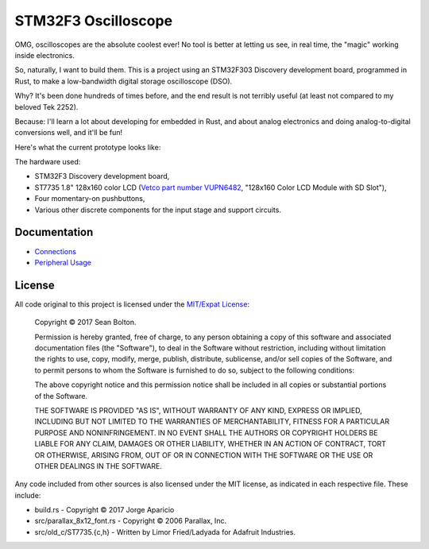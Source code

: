 ++++++++++++++++++++
STM32F3 Oscilloscope
++++++++++++++++++++

|license|

.. |license| image:: https://img.shields.io/badge/License-MIT-yellow.svg
   :target: https://en.wikipedia.org/wiki/MIT_License
   :alt: MIT Licensed

OMG, oscilloscopes are the absolute coolest ever! No tool is better at letting
us see, in real time, the "magic" working inside electronics.

So, naturally, I want to build them. This is a project using an STM32F303
Discovery development board, programmed in Rust, to make a low-bandwidth
digital storage oscilloscope (DSO).

Why? It's been done hundreds of times before, and the end result is not
terribly useful (at least not compared to my beloved Tek 2252).

Because: I'll learn a lot about developing for embedded in Rust, and about
analog electronics and doing analog-to-digital conversions well, and it'll be
fun!

Here's what the current prototype looks like:

.. image:: docs/20170719-prototype.jpg

The hardware used:

* STM32F3 Discovery development board,
* ST7735 1.8" 128x160 color LCD (`Vetco part number VUPN6482
  <https://vetco.net/products/128x160-color-lcd-module-with-sd-slot>`_,
  "128x160 Color LCD Module with SD Slot"),
* Four momentary-on pushbuttons,
* Various other discrete components for the input stage and support circuits.

Documentation
=============

* `Connections <docs/connections.html>`_
* `Peripheral Usage <docs/peripherals.html>`_

License
=======

All code original to this project is licensed under the `MIT/Expat
License <https://en.wikipedia.org/wiki/MIT_License>`_:

  Copyright © 2017 Sean Bolton.

  Permission is hereby granted, free of charge, to any person obtaining
  a copy of this software and associated documentation files (the
  "Software"), to deal in the Software without restriction, including
  without limitation the rights to use, copy, modify, merge, publish,
  distribute, sublicense, and/or sell copies of the Software, and to
  permit persons to whom the Software is furnished to do so, subject to
  the following conditions:

  The above copyright notice and this permission notice shall be
  included in all copies or substantial portions of the Software.

  THE SOFTWARE IS PROVIDED "AS IS", WITHOUT WARRANTY OF ANY KIND,
  EXPRESS OR IMPLIED, INCLUDING BUT NOT LIMITED TO THE WARRANTIES OF
  MERCHANTABILITY, FITNESS FOR A PARTICULAR PURPOSE AND
  NONINFRINGEMENT. IN NO EVENT SHALL THE AUTHORS OR COPYRIGHT HOLDERS BE
  LIABLE FOR ANY CLAIM, DAMAGES OR OTHER LIABILITY, WHETHER IN AN ACTION
  OF CONTRACT, TORT OR OTHERWISE, ARISING FROM, OUT OF OR IN CONNECTION
  WITH THE SOFTWARE OR THE USE OR OTHER DEALINGS IN THE SOFTWARE.

Any code included from other sources is also licensed under the MIT license,
as indicated in each respective file. These include:

* build.rs - Copyright © 2017 Jorge Aparicio
* src/parallax_8x12_font.rs - Copyright © 2006 Parallax, Inc.
* src/old_c/ST7735.{c,h} - Written by Limor Fried/Ladyada for Adafruit Industries.
